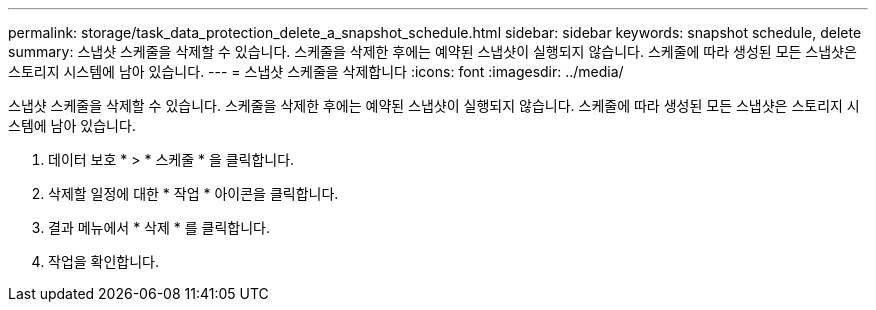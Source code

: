 ---
permalink: storage/task_data_protection_delete_a_snapshot_schedule.html 
sidebar: sidebar 
keywords: snapshot schedule, delete 
summary: 스냅샷 스케줄을 삭제할 수 있습니다. 스케줄을 삭제한 후에는 예약된 스냅샷이 실행되지 않습니다. 스케줄에 따라 생성된 모든 스냅샷은 스토리지 시스템에 남아 있습니다. 
---
= 스냅샷 스케줄을 삭제합니다
:icons: font
:imagesdir: ../media/


[role="lead"]
스냅샷 스케줄을 삭제할 수 있습니다. 스케줄을 삭제한 후에는 예약된 스냅샷이 실행되지 않습니다. 스케줄에 따라 생성된 모든 스냅샷은 스토리지 시스템에 남아 있습니다.

. 데이터 보호 * > * 스케줄 * 을 클릭합니다.
. 삭제할 일정에 대한 * 작업 * 아이콘을 클릭합니다.
. 결과 메뉴에서 * 삭제 * 를 클릭합니다.
. 작업을 확인합니다.

